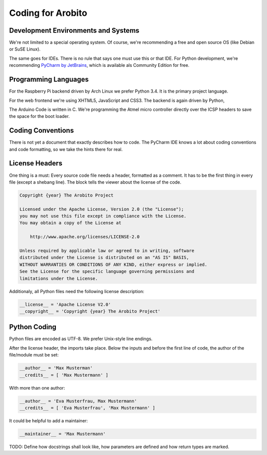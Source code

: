 .. Copyright 2014 The Arobito Project
   
   Licensed under the Apache License, Version 2.0 (the "License");
   you may not use this file except in compliance with the License.
   You may obtain a copy of the License at
   
       http://www.apache.org/licenses/LICENSE-2.0
   
   Unless required by applicable law or agreed to in writing, software
   distributed under the License is distributed on an "AS IS" BASIS,
   WITHOUT WARRANTIES OR CONDITIONS OF ANY KIND, either express or implied.
   See the License for the specific language governing permissions and
   limitations under the License.
   

Coding for Arobito
==================


Development Environments and Systems
------------------------------------

We're not limited to a special operating system. Of course, we're recommending a free and open source OS (like Debian or SuSE Linux).

The same goes for IDEs. There is no rule that says one must use this or that IDE. For Python development, we're recommending `PyCharm by JetBrains <http://www.jetbrains.com/pycharm/>`_, which is available als Community Edition for free.


Programming Languages
---------------------

For the Raspberry Pi backend driven by Arch Linux we prefer Python 3.4. It is the primary project language.

For the web frontend we're using XHTML5, JavaScript and CSS3. The backend is again driven by Python,

The Arduino Code is written in C. We're programming the Atmel micro controller directly over the ICSP headers to save the space for the boot loader.


Coding Conventions
------------------

There is not yet a document that exactly describes how to code. The PyCharm IDE knows a lot about coding conventions and code formatting, so we take the hints there for real.


License Headers
---------------

One thing is a must: Every source code file needs a header, formatted as a comment. It has to be the first thing in every file (except a shebang line). The block tells the viewer about the license of the code.

.. code:: text

   Copyright {year} The Arobito Project
   
   Licensed under the Apache License, Version 2.0 (the "License");
   you may not use this file except in compliance with the License.
   You may obtain a copy of the License at
   
       http://www.apache.org/licenses/LICENSE-2.0
   
   Unless required by applicable law or agreed to in writing, software
   distributed under the License is distributed on an "AS IS" BASIS,
   WITHOUT WARRANTIES OR CONDITIONS OF ANY KIND, either express or implied.
   See the License for the specific language governing permissions and
   limitations under the License.


Additionaly, all Python files need the following license description:

.. code:: python

   __license__ = 'Apache License V2.0'
   __copyright__ = 'Copyright {year} The Arobito Project'


Python Coding
-------------

Python files are encoded as UTF-8. We prefer Unix-style line endings.

After the license header, the imports take place. Below the inputs and before the first line of code, the author of the file/module must be set:

.. code:: python

   __author__ = 'Max Musterman'
   __credits__ = [ 'Max Mustermann' ]
   
With more than one author:

.. code:: python

   __author__ = 'Eva Musterfrau, Max Mustermann'
   __credits__ = [ 'Eva Musterfrau', 'Max Mustermann' ]
   
It could be helpful to add a maintainer:

.. code:: python

   __maintainer__ = 'Max Mustermann'


TODO: Define how docstrings shall look like, how parameters are defined and how return types are marked.